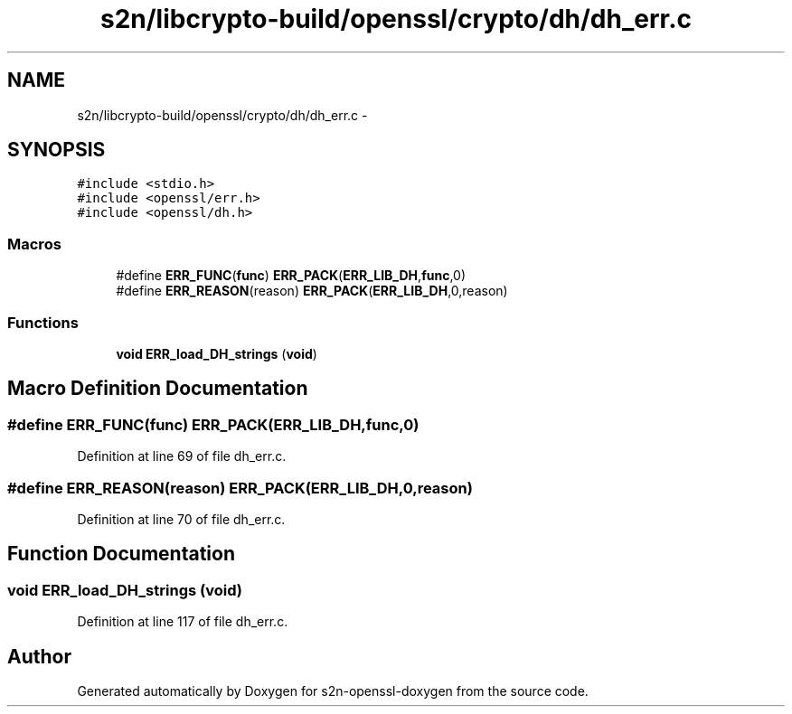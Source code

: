 .TH "s2n/libcrypto-build/openssl/crypto/dh/dh_err.c" 3 "Thu Jun 30 2016" "s2n-openssl-doxygen" \" -*- nroff -*-
.ad l
.nh
.SH NAME
s2n/libcrypto-build/openssl/crypto/dh/dh_err.c \- 
.SH SYNOPSIS
.br
.PP
\fC#include <stdio\&.h>\fP
.br
\fC#include <openssl/err\&.h>\fP
.br
\fC#include <openssl/dh\&.h>\fP
.br

.SS "Macros"

.in +1c
.ti -1c
.RI "#define \fBERR_FUNC\fP(\fBfunc\fP)   \fBERR_PACK\fP(\fBERR_LIB_DH\fP,\fBfunc\fP,0)"
.br
.ti -1c
.RI "#define \fBERR_REASON\fP(reason)   \fBERR_PACK\fP(\fBERR_LIB_DH\fP,0,reason)"
.br
.in -1c
.SS "Functions"

.in +1c
.ti -1c
.RI "\fBvoid\fP \fBERR_load_DH_strings\fP (\fBvoid\fP)"
.br
.in -1c
.SH "Macro Definition Documentation"
.PP 
.SS "#define ERR_FUNC(\fBfunc\fP)   \fBERR_PACK\fP(\fBERR_LIB_DH\fP,\fBfunc\fP,0)"

.PP
Definition at line 69 of file dh_err\&.c\&.
.SS "#define ERR_REASON(reason)   \fBERR_PACK\fP(\fBERR_LIB_DH\fP,0,reason)"

.PP
Definition at line 70 of file dh_err\&.c\&.
.SH "Function Documentation"
.PP 
.SS "\fBvoid\fP ERR_load_DH_strings (\fBvoid\fP)"

.PP
Definition at line 117 of file dh_err\&.c\&.
.SH "Author"
.PP 
Generated automatically by Doxygen for s2n-openssl-doxygen from the source code\&.
